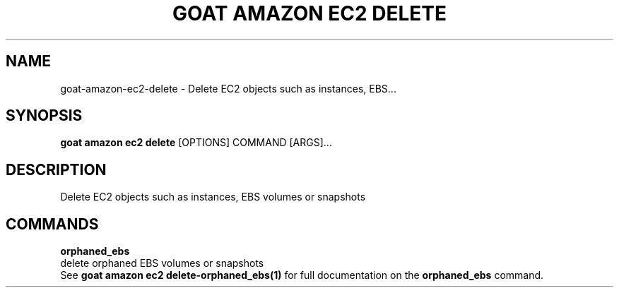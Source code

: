 .TH "GOAT AMAZON EC2 DELETE" "1" "2024-02-04" "2024.2.4.728" "goat amazon ec2 delete Manual"
.SH NAME
goat\-amazon\-ec2\-delete \- Delete EC2 objects such as instances, EBS...
.SH SYNOPSIS
.B goat amazon ec2 delete
[OPTIONS] COMMAND [ARGS]...
.SH DESCRIPTION
Delete EC2 objects such as instances, EBS volumes or snapshots
.SH COMMANDS
.PP
\fBorphaned_ebs\fP
  delete orphaned EBS volumes or snapshots
  See \fBgoat amazon ec2 delete-orphaned_ebs(1)\fP for full documentation on the \fBorphaned_ebs\fP command.
